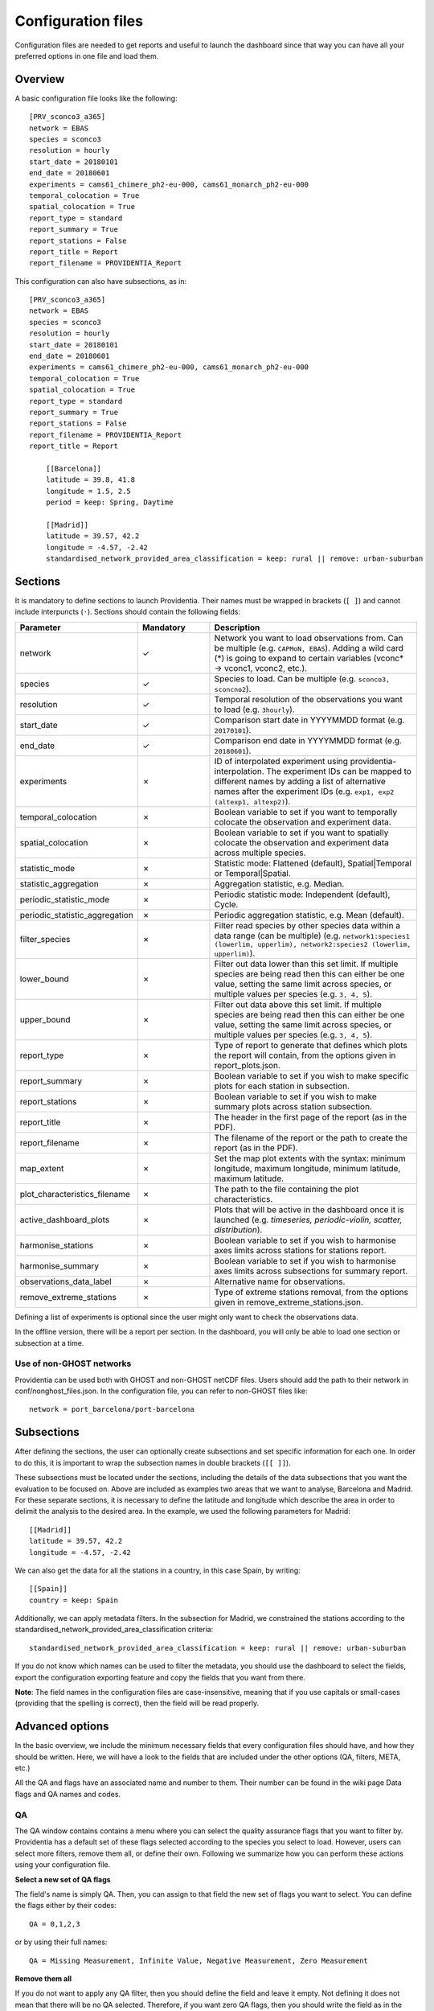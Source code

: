 Configuration files
===================

Configuration files are needed to get reports and useful to launch the dashboard since that way you can have all your preferred options in one file and load them.

Overview
--------

A basic configuration file looks like the following:

::

    [PRV_sconco3_a365]
    network = EBAS
    species = sconco3
    resolution = hourly
    start_date = 20180101
    end_date = 20180601
    experiments = cams61_chimere_ph2-eu-000, cams61_monarch_ph2-eu-000
    temporal_colocation = True
    spatial_colocation = True
    report_type = standard
    report_summary = True
    report_stations = False
    report_title = Report
    report_filename = PROVIDENTIA_Report

This configuration can also have subsections, as in:

::

    [PRV_sconco3_a365]
    network = EBAS
    species = sconco3
    resolution = hourly
    start_date = 20180101
    end_date = 20180601
    experiments = cams61_chimere_ph2-eu-000, cams61_monarch_ph2-eu-000
    temporal_colocation = True
    spatial_colocation = True
    report_type = standard
    report_summary = True
    report_stations = False
    report_filename = PROVIDENTIA_Report
    report_title = Report

        [[Barcelona]]
        latitude = 39.8, 41.8
        longitude = 1.5, 2.5
        period = keep: Spring, Daytime

        [[Madrid]]
        latitude = 39.57, 42.2
        longitude = -4.57, -2.42
        standardised_network_provided_area_classification = keep: rural || remove: urban-suburban

Sections
--------

It is mandatory to define sections to launch Providentia. Their names must be wrapped in brackets (``[ ]``) and cannot include interpuncts (``·``). Sections should contain the following fields:

.. list-table:: 
   :widths: 20 20 60
   :header-rows: 1

   * - Parameter
     - Mandatory
     - Description
   * - network
     - ✓
     - Network you want to load observations from. Can be multiple (e.g. ``CAPMoN, EBAS``). Adding a wild card (*) is going to expand to certain variables (vconc* → vconc1, vconc2, etc.).
   * - species
     - ✓
     - Species to load. Can be multiple (e.g. ``sconco3, sconcno2``).
   * - resolution
     - ✓
     - Temporal resolution of the observations you want to load (e.g. ``3hourly``).
   * - start_date
     - ✓
     - Comparison start date in YYYYMMDD format (e.g. ``20170101``).
   * - end_date
     - ✓
     - Comparison end date in YYYYMMDD format (e.g. ``20180601``).
   * - experiments
     - ✗
     - ID of interpolated experiment using providentia-interpolation. The experiment IDs can be mapped to different names by adding a list of alternative names after the experiment IDs (e.g. ``exp1, exp2 (altexp1, altexp2)``).
   * - temporal_colocation
     - ✗
     - Boolean variable to set if you want to temporally colocate the observation and experiment data.
   * - spatial_colocation
     - ✗
     - Boolean variable to set if you want to spatially colocate the observation and experiment data across multiple species.
   * - statistic_mode
     - ✗
     - Statistic mode: Flattened (default), Spatial|Temporal or Temporal|Spatial.
   * - statistic_aggregation
     - ✗
     - Aggregation statistic, e.g. Median.
   * - periodic_statistic_mode
     - ✗
     - Periodic statistic mode: Independent (default), Cycle.
   * - periodic_statistic_aggregation
     - ✗
     - Periodic aggregation statistic, e.g. Mean (default).
   * - filter_species
     - ✗
     - Filter read species by other species data within a data range (can be multiple) (e.g. ``network1:species1 (lowerlim, upperlim), network2:species2 (lowerlim, upperlim)``).
   * - lower_bound
     - ✗
     - Filter out data lower than this set limit. If multiple species are being read then this can either be one value, setting the same limit across species, or multiple values per species (e.g. ``3, 4, 5``).
   * - upper_bound
     - ✗
     - Filter out data above this set limit. If multiple species are being read then this can either be one value, setting the same limit across species, or multiple values per species (e.g. ``3, 4, 5``).
   * - report_type
     - ✗
     - Type of report to generate that defines which plots the report will contain, from the options given in report_plots.json.
   * - report_summary
     - ✗
     - Boolean variable to set if you wish to make specific plots for each station in subsection.
   * - report_stations
     - ✗
     - Boolean variable to set if you wish to make summary plots across station subsection.
   * - report_title
     - ✗
     - The header in the first page of the report (as in the PDF).
   * - report_filename
     - ✗
     - The filename of the report or the path to create the report (as in the PDF).
   * - map_extent
     - ✗
     - Set the map plot extents with the syntax: minimum longitude, maximum longitude, minimum latitude, maximum latitude.
   * - plot_characteristics_filename
     - ✗ 
     - The path to the file containing the plot characteristics.
   * - active_dashboard_plots
     - ✗
     - Plots that will be active in the dashboard once it is launched (e.g. `timeseries, periodic-violin, scatter, distribution`).
   * - harmonise_stations
     - ✗
     - Boolean variable to set if you wish to harmonise axes limits across stations for stations report.
   * - harmonise_summary
     - ✗
     - Boolean variable to set if you wish to harmonise axes limits across subsections for summary report.
   * - observations_data_label
     - ✗
     - Alternative name for observations.
   * - remove_extreme_stations
     - ✗
     - Type of extreme stations removal, from the options given in remove_extreme_stations.json.

Defining a list of experiments is optional since the user might only want to check the observations data.

In the offline version, there will be a report per section. In the dashboard, you will only be able to load one section or subsection at a time.

Use of non-GHOST networks
^^^^^^^^^^^^^^^^^^^^^^^^^

Providentia can be used both with GHOST and non-GHOST netCDF files. Users should add the path to their network in conf/nonghost_files.json. In the configuration file, you can refer to non-GHOST files like:

::

  network = port_barcelona/port-barcelona

Subsections
-----------

After defining the sections, the user can optionally create subsections and set specific information for each one. In order to do this, it is important to wrap the subsection names in double brackets (``[[ ]]``).

These subsections must be located under the sections, including the details of the data subsections that you want the evaluation to be focused on. Above are included as examples two areas that we want to analyse, Barcelona and Madrid. For these separate sections, it is necessary to define the latitude and longitude which describe the area in order to delimit the analysis to the desired area. In the example, we used the following parameters for Madrid:

::

  [[Madrid]]
  latitude = 39.57, 42.2
  longitude = -4.57, -2.42

We can also get the data for all the stations in a country, in this case Spain, by writing:

::

  [[Spain]]
  country = keep: Spain

Additionally, we can apply metadata filters. In the subsection for Madrid, we constrained the stations according to the standardised_network_provided_area_classification criteria:

::

  standardised_network_provided_area_classification = keep: rural || remove: urban-suburban

If you do not know which names can be used to filter the metadata, you should use the dashboard to select the fields, export the configuration exporting feature and copy the fields that you want from there.

**Note**: The field names in the configuration files are case-insensitive, meaning that if you use capitals or small-cases (providing that the spelling is correct), then the field will be read properly.

Advanced options
----------------

In the basic overview, we include the minimum necessary fields that every configuration files should have, and how they should be written. Here, we will have a look to the fields that are included under the other options (QA, filters, META, etc.)

All the QA and flags have an associated name and number to them. Their number can be found in the wiki page Data flags and QA names and codes. 

QA
^^

.. image:: ../images/dashboard/qa.png
  :alt: QA options

The QA window contains contains a menu where you can select the quality assurance flags that you want to filter by. Providentia has a default set of these flags selected according to the species you select to load. However, users can select more filters, remove them all, or define their own. Following we summarize how you can perform these actions using your configuration file.

**Select a new set of QA flags**

The field's name is simply QA. Then, you can assign to that field the new set of flags you want to select. You can define the flags either by their codes:

::

  QA = 0,1,2,3

or by using their full names:

::

  QA = Missing Measurement, Infinite Value, Negative Measurement, Zero Measurement

**Remove them all**

If you do not want to apply any QA filter, then you should define the field and leave it empty. Not defining it does not mean that there will be no QA selected. Therefore, if you want zero QA flags, then you should write the field as in the example below:

::

  QA = 

All the options to set the QA flags can be found in Data flags and QA names and codes.

Flags
^^^^^

.. image:: ../images/dashboard/flags.png
  :alt: Flag options

Exactly the same principles apply in the case of flags. The only difference is that there is no default set of flags selected. Actually, the default set is empty. For example, for the following flags, if you want to select Preliminary Data.

Then you would have to define in your configuration:

::

  flags = Preliminary Data

or:

::

  flags = 1


All the options to set the data flags can be found in Data flags and QA names and codes.

Representativity bounds
^^^^^^^^^^^^^^^^^^^^^^^

.. image:: ../images/dashboard/representativity.png
  :alt: Representativity options

For the case of the representativity fields, the way to define them is to write the name of the field in the same way as it appears in Providentia and assign to it the value you want. For example, if you want the hourly native representativity percent to be 20%, then you would define it as in the example below. In the same way you can define all of the filters of the representativity menu.

::

  hourly_native_representativity_percent = 20

All the fields of representativity, with their default values can be found in Representativity filters.

Period
^^^^^^

.. image:: ../images/dashboard/period.png
  :alt: Period options

The period filters give the option to Keep (K) or Remove (R) specific observations according to period criteria.

In the configuration files we define a simple syntax to define the options you want to keep or remove. We explain this syntax with an example. Let's assume that we want to keep observations in Winter, during Daytime, and exclude data from weekends:

::

  period = keep: Winter, Daytime || remove: Weekend


In detail, the syntax works as following: The fields you want to keep you should write it after "keep:", separate the fields you include with a comma. Exactly the same applies for the fields that you want to remove, you just start with "remove:". Finally, add a double pipe "||" between the keep and remove definitions to distinguish between them.

It is not necessary to have both keep and remove set. You can define only one of the two:

::

  period = keep: Daytime

Metadata
^^^^^^^^

.. image:: ../images/dashboard/meta.png
  :alt: Metadata options

The metadata filters that we find below the META menu can be classified into two categories:

- Fields that accept a range of values, with a lower bound and an upper bound
- Fields that have a list of options that we can keep or remove

**Fields with lower/upper bound**

The sub-menu of Station Position is a good example of fields that have lower/upper bounds:

For defining a field that accepts a range of value in this format, then you should write the name of the variable and then write the values of lower bound and upper bound separated by a comma: variable = lower, upper. In the example below we define the variables latitude and longitude:

::
  
  latitude = 30, 72
  longitude = -12, 35

The same principle applies for all the fields under the META window that have a lower/upper bound field. For example, under the sub-menu of Globally Gridded Classification there are a number of options that can take a range (screenshot below). If you want to define for example the variable Joly-Peuch_classification_code, then you need to define in the same way as in the example above:

::
  
  Joly-Peuch_classification_code = 1,6

**Fields with keep/remove options**

For the defining this type of fields, the principle is exactly the same with the one we described in the case of Period. In the configuration file, you will need to write the variable name (for example: period, country, WMO_region, measuring_instrument_name) and then follow the syntax keep: x, y || remove: w,z

Example:

::

  period = keep: Daytime
  standardised_network_provided_area_classification = keep: rural || remove: urban-suburban
  standardised_network_provided_station_classification = keep: background
  country = keep: Spain

Bounds
^^^^^^

For setting the values bounds, then you define them as following:

::

  lower_bound = 10
  upper_bound = 1000

Additionally in the case of multiple species, then multiple bounds can be given for the number of species that exist, e.g.:

::

  lower_bound = 10, 20, 30
  upper_bound = 1000, 2000, 3000

Calibration factor
^^^^^^^^^^^^^^^^^^

The calibration factor can be used to modify the data of your experiments. To use it, users need to set the calibration_factor in the configuration file, as in:

To add:

::

  calibration_factor = +10

To subtract:

::

  calibration_factor = -10

To multiply:

::

  calibration_factor = *10


To divide:

::

  calibration_factor = /10


The calibration factor could also be defined for diferent experiments in this way:

::

  calibration_factor = a54s-regional-000 (*0.62), a4xf-regional-000 (*0.51)


Using diferent species, we would need to add the factors to the list of each experiment:

::

  network = EEA_AQ_eReporting
  species = pm2p5, pm10
  calibration_factor = a54s-regional-000 (*0.62, *0.4), a4xf-regional-000 (*0.52, *0.9)

Where 0.62 would be applied to pm2p5 and 0.4 to pm10 for a54s-regional-000 data and 0.52 to pm2p5 and 0.9 to pm10 for a4xf-regional-000.